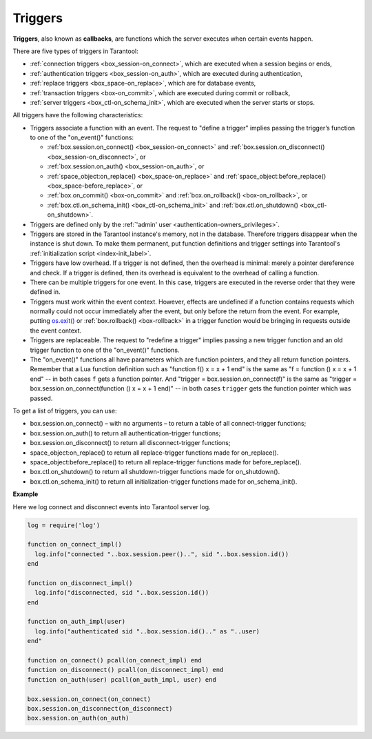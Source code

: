 .. _triggers:
.. _triggers-box_triggers:

================================================================================
Triggers
================================================================================

**Triggers**, also known as **callbacks**, are functions which the server
executes when certain events happen.

There are five types of triggers in Tarantool:

* :ref:`connection triggers <box_session-on_connect>`, which are executed
  when a session begins or ends,

* :ref:`authentication triggers <box_session-on_auth>`, which are
  executed during authentication,

* :ref:`replace triggers <box_space-on_replace>`, which are for database
  events,

* :ref:`transaction triggers <box-on_commit>`, which are executed
  during commit or rollback,

* :ref:`server triggers <box_ctl-on_schema_init>`, which are executed
  when the server starts or stops.


All triggers have the following characteristics:

* Triggers associate a function with an event.
  The request to "define a trigger" implies passing the
  trigger’s function to one of the "on_event()" functions:

  * :ref:`box.session.on_connect() <box_session-on_connect>` and :ref:`box.session.on_disconnect() <box_session-on_disconnect>`, or
  * :ref:`box.session.on_auth() <box_session-on_auth>`, or
  * :ref:`space_object:on_replace() <box_space-on_replace>` and :ref:`space_object:before_replace() <box_space-before_replace>`, or
  * :ref:`box.on_commit() <box-on_commit>` and :ref:`box.on_rollback() <box-on_rollback>`, or
  * :ref:`box.ctl.on_schema_init() <box_ctl-on_schema_init>` and :ref:`box.ctl.on_shutdown() <box_ctl-on_shutdown>`.

* Triggers are defined only by the :ref:`'admin' user <authentication-owners_privileges>`.

* Triggers are stored in the Tarantool instance's memory, not in the database.
  Therefore triggers disappear when the instance is shut down.
  To make them permanent, put function definitions and trigger settings
  into Tarantool's :ref:`initialization script <index-init_label>`.

* Triggers have low overhead. If a trigger is not defined, then the overhead
  is minimal: merely a pointer dereference and check. If a trigger is defined,
  then its overhead is equivalent to the overhead of calling a function.

* There can be multiple triggers for one event. In this case, triggers are
  executed in the reverse order that they were defined in.

* Triggers must work within the event context. However, effects are undefined
  if a function contains requests which normally could not occur immediately
  after the event, but only before the return from the event. For example, putting
  `os.exit() <http://www.lua.org/manual/5.1/manual.html#pdf-os.exit>`_ or
  :ref:`box.rollback() <box-rollback>` in a trigger function would be
  bringing in requests outside the event context.

* Triggers are replaceable. The request to "redefine a trigger" implies
  passing a new trigger function and an old trigger function
  to one of the "on_event()" functions.

* The "on_event()" functions all have parameters which are function
  pointers, and they all return function pointers. Remember that a Lua
  function definition such as "function f() x = x + 1 end" is the same
  as "f = function () x = x + 1 end" -- in both cases ``f`` gets a function pointer.
  And "trigger = box.session.on_connect(f)" is the same as
  "trigger = box.session.on_connect(function () x = x + 1 end)" -- in both cases
  ``trigger`` gets the function pointer which was passed.

To get a list of triggers, you can use:

* box.session.on_connect() – with no arguments – to return a table of all connect-trigger functions;
* box.session.on_auth() to return all authentication-trigger functions;
* box.session.on_disconnect() to return all disconnect-trigger functions;
* space_object:on_replace() to return all replace-trigger functions made for on_replace().
* space_object:before_replace() to return all replace-trigger functions made for before_replace().
* box.ctl.on_shutdown() to return all shutdown-trigger functions made for on_shutdown().
* box.ctl.on_schema_init() to return all initialization-trigger functions made for on_schema_init().

**Example**

Here we log connect and disconnect events into Tarantool server log.

.. code-block:: lua_tarantool

   log = require('log')

   function on_connect_impl()
     log.info("connected "..box.session.peer()..", sid "..box.session.id())
   end

   function on_disconnect_impl()
     log.info("disconnected, sid "..box.session.id())
   end

   function on_auth_impl(user)
     log.info("authenticated sid "..box.session.id().." as "..user)
   end"

   function on_connect() pcall(on_connect_impl) end
   function on_disconnect() pcall(on_disconnect_impl) end
   function on_auth(user) pcall(on_auth_impl, user) end

   box.session.on_connect(on_connect)
   box.session.on_disconnect(on_disconnect)
   box.session.on_auth(on_auth)
